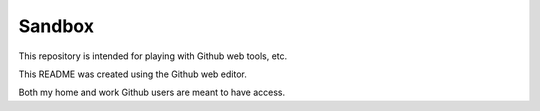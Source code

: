 =======
Sandbox
=======

This repository is intended for playing with Github web tools, etc.

This README was created using the Github web editor.

Both my home and work Github users are meant to have access.
